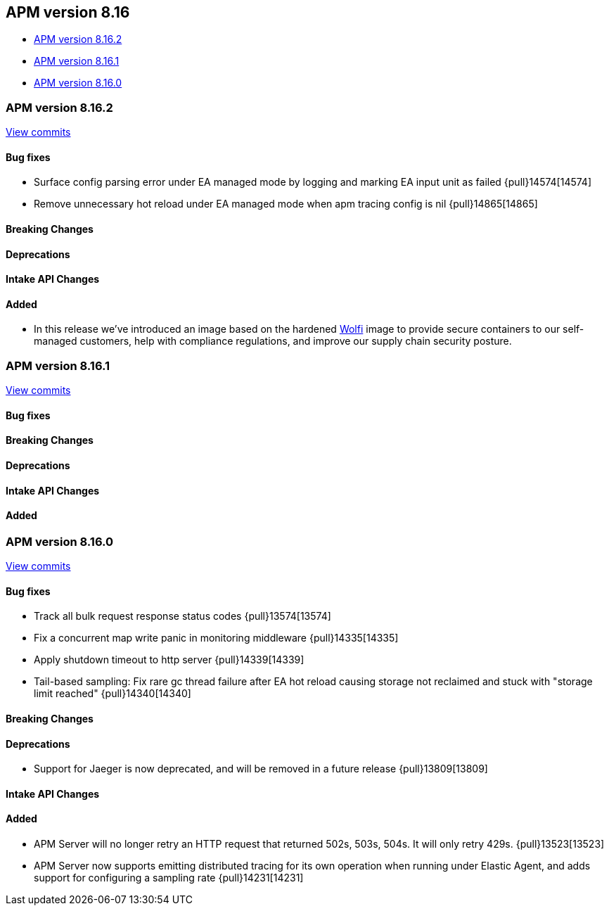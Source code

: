 [[apm-release-notes-8.16]]
== APM version 8.16

* <<apm-release-notes-8.16.2>>
* <<apm-release-notes-8.16.1>>
* <<apm-release-notes-8.16.0>>

[float]
[[apm-release-notes-8.16.2]]
=== APM version 8.16.2

https://github.com/elastic/apm-server/compare/v8.16.1\...v8.16.2[View commits]

[float]
==== Bug fixes

- Surface config parsing error under EA managed mode by logging and marking EA input unit as failed {pull}14574[14574]
- Remove unnecessary hot reload under EA managed mode when apm tracing config is nil {pull}14865[14865]

[float]
==== Breaking Changes

[float]
==== Deprecations

[float]
==== Intake API Changes

[float]
==== Added

- In this release we've introduced an image based on the hardened https://wolfi.dev/[Wolfi] image to provide secure containers to our self-managed customers, help with compliance regulations, and improve our supply chain security posture.

[float]
[[apm-release-notes-8.16.1]]
=== APM version 8.16.1

https://github.com/elastic/apm-server/compare/v8.16.0\...v8.16.1[View commits]

[float]
==== Bug fixes

[float]
==== Breaking Changes

[float]
==== Deprecations

[float]
==== Intake API Changes

[float]
==== Added

[float]
[[apm-release-notes-8.16.0]]
=== APM version 8.16.0

https://github.com/elastic/apm-server/compare/v8.15.2\...v8.16.0[View commits]

[float]
==== Bug fixes

- Track all bulk request response status codes {pull}13574[13574]
- Fix a concurrent map write panic in monitoring middleware {pull}14335[14335]
- Apply shutdown timeout to http server {pull}14339[14339]
- Tail-based sampling: Fix rare gc thread failure after EA hot reload causing storage not reclaimed and stuck with "storage limit reached" {pull}14340[14340]

[float]
==== Breaking Changes

[float]
==== Deprecations
- Support for Jaeger is now deprecated, and will be removed in a future release {pull}13809[13809]

[float]
==== Intake API Changes

[float]
==== Added

- APM Server will no longer retry an HTTP request that returned 502s, 503s, 504s. It will only retry 429s. {pull}13523[13523]
- APM Server now supports emitting distributed tracing for its own operation when running under Elastic Agent, and adds support for configuring a sampling rate {pull}14231[14231]
